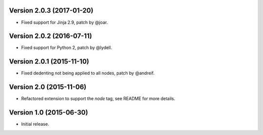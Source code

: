Version 2.0.3 (2017-01-20)
--------------------------

- Fixed support for Jinja 2.9, patch by @joar.


Version 2.0.2 (2016-07-11)
--------------------------

- Fixed support for Python 2, patch by @lydell.


Version 2.0.1 (2015-11-10)
--------------------------

- Fixed dedenting not being applied to all nodes, patch by @andreif.


Version 2.0 (2015-11-06)
------------------------

- Refactored extension to support the `node` tag, see README for more details.


Version 1.0 (2015-06-30)
------------------------

- Initial release.
